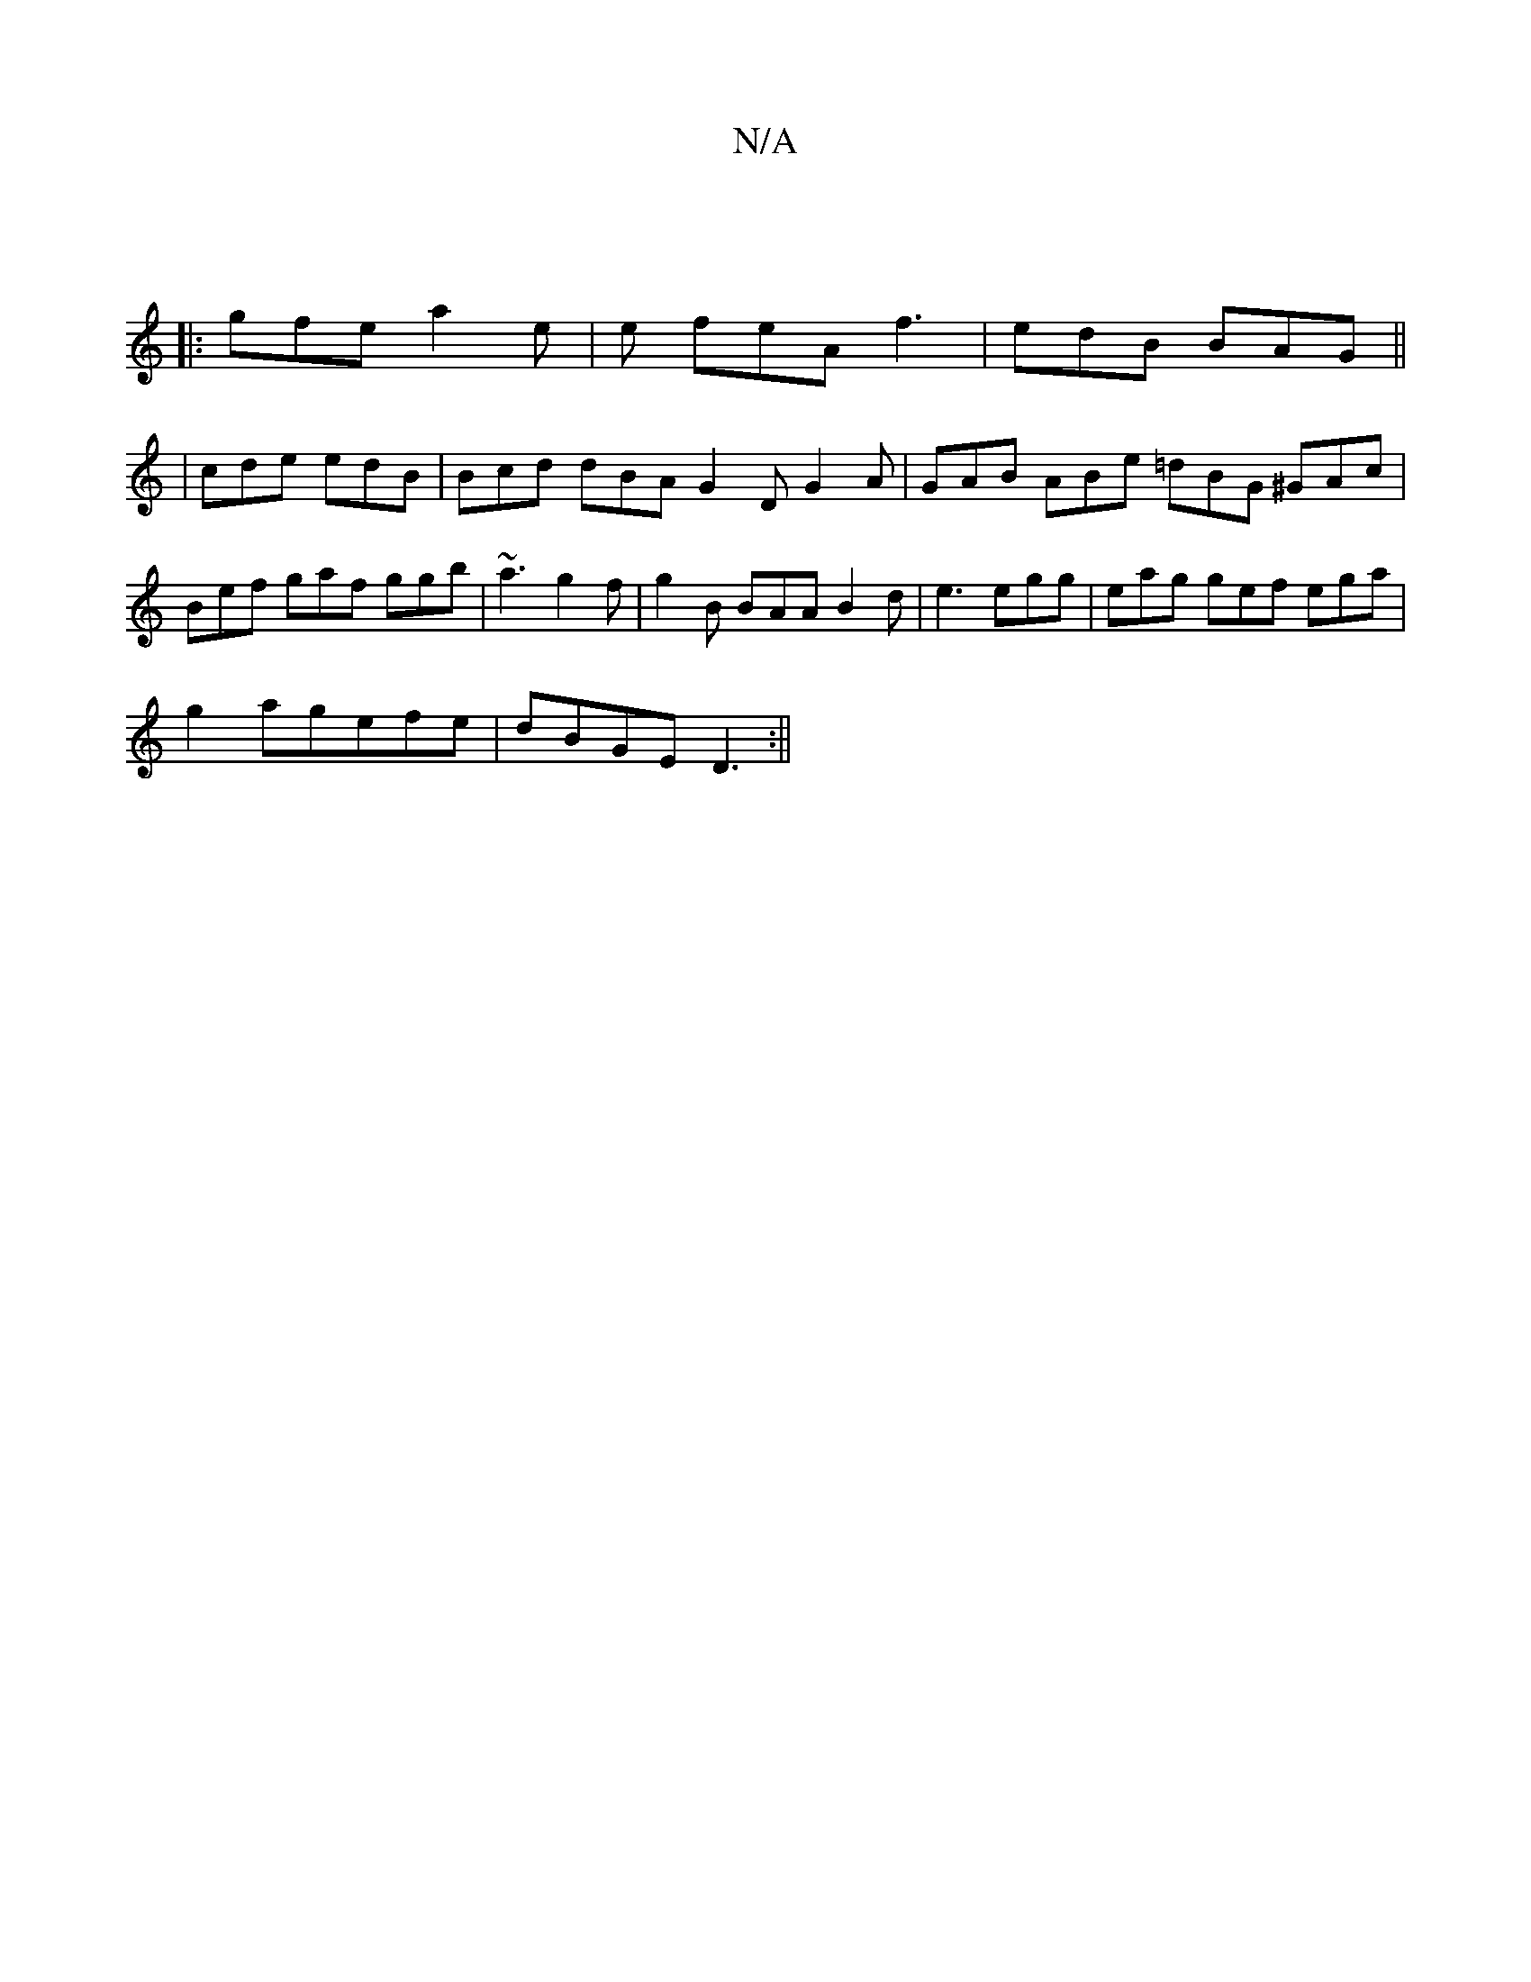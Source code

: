 X:1
T:N/A
M:4/4
R:N/A
K:Cmajor
||
|:gfe a2e | e feA f3 | edB BAG||
|cde edB|Bcd dBA G2D G2A|GAB ABe =dBG ^GAc|
Bef gaf ggb|~a3 g2f|g2B BAA B2d|e3 egg|eag gef ega|
g2 agefe | dBGE D3 :||

|:gedB cAAa|afec dBAB|A2A2 GABc | .B2df e2de